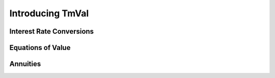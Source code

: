 ==================
Introducing TmVal
==================

.. title::
   Introducing TmVal - a Python Package for mathematical interest theory

.. meta::
   :description: a Python Package for mathematical interest theory and time value of money computations
   :keywords: financial mathematics, interest theory, annuities, bonds, python, package
   :image property=og\:image: _images/tmval.png



Interest Rate Conversions
==========================

Equations of Value
===================

Annuities
==========